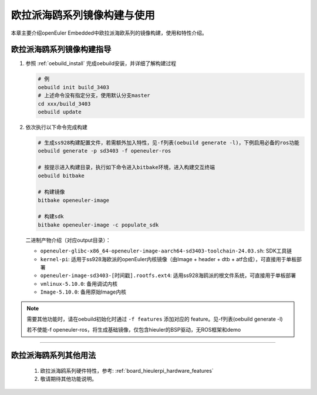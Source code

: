 .. _board_hieulerpi_build:

欧拉派海鸥系列镜像构建与使用
##########################################

本章主要介绍openEuler Embedded中欧拉派海欧系列的镜像构建，使用和特性介绍。


欧拉派海鸥系列镜像构建指导
====================================

1. 参照 :ref:`oebuild_install` 完成oebuild安装，并详细了解构建过程

   .. code-block:: console

      # 例
      oebuild init build_3403
      # 上述命令没有指定分支，使用默认分支master
      cd xxx/build_3403
      oebuild update

2. 依次执行以下命令完成构建

   .. code-block:: console

      # 生成ss928构建配置文件，若需额外加入特性，见-f列表(oebuild generate -l)，下例启用必备的ros功能
      oebuild generate -p sd3403 -f openeuler-ros

      # 按提示进入构建目录，执行如下命令进入bitbake环境，进入构建交互终端
      oebuild bitbake

      # 构建镜像
      bitbake openeuler-image

      # 构建sdk
      bitbake openeuler-image -c populate_sdk

   二进制产物介绍（对应output目录）：

   - ``openeuler-glibc-x86_64-openeuler-image-aarch64-sd3403-toolchain-24.03.sh``: SDK工具链

   - ``kernel-pi``: 适用于ss928海欧派的openEuler内核镜像（由Image + header + dtb + atf合成），可直接用于单板部署

   - ``openeuler-image-sd3403-[时间戳].rootfs.ext4``: 适用ss928海鸥派的根文件系统，可直接用于单板部署

   - ``vmlinux-5.10.0``: 备用调试内核

   - ``Image-5.10.0``: 备用原始Image内核

.. note::

   需要其他功能时，请在oebuild初始化时通过 ``-f features`` 添加对应的 feature。见-f列表(oebuild generate -l)

   若不使能-f openeuler-ros，将生成基础镜像，仅包含hieuler的BSP驱动，无ROS框架和demo

____

欧拉派海鸥系列其他用法
=======================

   1. 欧拉派海鸥系列硬件特性，参考: :ref:`board_hieulerpi_hardware_features`

   2. 敬请期待其他功能说明。

